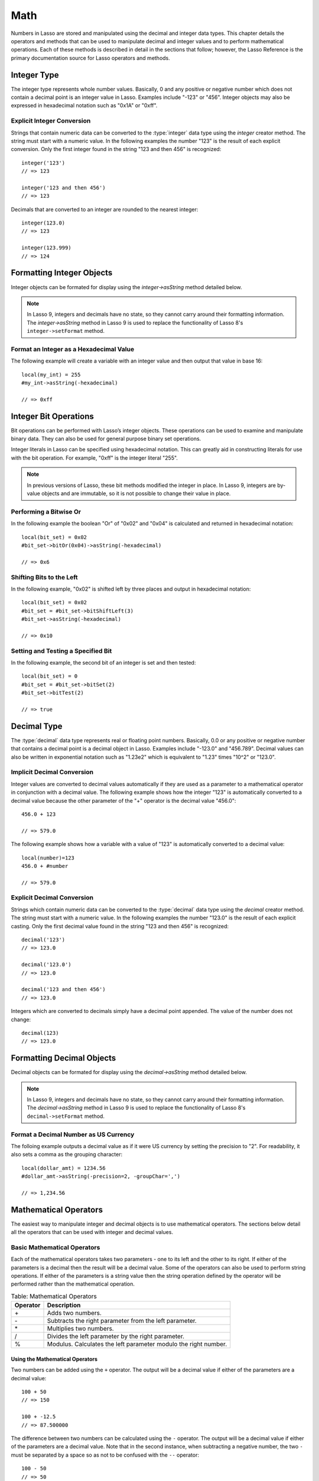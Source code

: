 .. _math:

****
Math
****

Numbers in Lasso are stored and manipulated using the decimal and integer data
types. This chapter details the operators and methods that can be used to
manipulate decimal and integer values and to perform mathematical operations.
Each of these methods is described in detail in the sections that follow;
however, the Lasso Reference is the primary documentation source for Lasso
operators and methods.


Integer Type
============

The integer type represents whole number values. Basically, 0 and any positive
or negative number which does not contain a decimal point is an integer value in
Lasso. Examples include "-123" or "456". Integer objects may also be expressed
in hexadecimal notation such as "0x1A" or "0xff".

.. type:: integer
.. method:: integer()
.. method:: integer(obj::any)

   The creator method for integer convertss any object to an integer. If the
   type for the object being converted does not easily represent an integer,
   then the integer zero will be returned.


Explicit Integer Conversion
---------------------------

Strings that contain numeric data can be converted to the :type:`integer` data
type using the `integer` creator method. The string must start with a numeric
value. In the following examples the number "123" is the result of each explicit
conversion. Only the first integer found in the string "123 and then 456" is
recognized::

   integer('123')
   // => 123

   integer('123 and then 456')
   // => 123

Decimals that are converted to an integer are rounded to the nearest integer::

   integer(123.0)
   // => 123

   integer(123.999)
   // => 124


Formatting Integer Objects
==========================

Integer objects can be formated for display using the `integer->asString`
method detailed below.

.. note::
   In Lasso 9, integers and decimals have no state, so they cannot carry around
   their formatting information. The `integer->asString` method in Lasso 9 is
   used to replace the functionality of Lasso 8's ``integer->setFormat`` method.


.. member:: integer->asString(p0::string, p1::string, p2::string)
.. member:: integer->asString(\
      -hexadecimal::boolean= ?, \
      -padding::integer= ?, \
      -padChar::string= ?, \
      -padRight::boolean= ?, \
      -groupChar::string= ?\
   )

   Returns a string representation of the integer value formated as specified by
   the parameters passed to the method. If no parameters are passed to the
   method, the string will be the integer value outputed in base 10.

   :param boolean -hexadecimal:
      If set to "True", the integer will output in hexadecimal notation.
   :param integer -padding:
      Specifies the desired length for the output. If the formatted number is
      less than this length then the number is padded.
   :param string -padChar:
      Specifies the character that will be inserted if padding is required.
      Defaults to a space.
   :param boolean -padRight:
      Set to "True" to pad the right side of the output. By default, padding is
      appended to the left side of the output.
   :param string -groupChar:
      The character which should be used for thousands grouping. Defaults to
      empty.

   .. original table
      .. tabularcolumns:: |l|L|

      ================ ==========================================================
      Keyword          Description
      ================ ==========================================================
      ``-hexadecimal`` If set to "True", the integer will output in hexadecimal
                       notation.
      ``-padding``     Specifies the desired length for the output. If the
                       formatted number is less than this length then the number
                       is padded.
      ``-padChar``     Specifies the character that will be inserted if padding
                       is required. Defaults to a space.
      ``-padRight``    Set to "True" to pad the right side of the output. By
                       default, padding is appended to the left side of the
                       output.
      ``-groupChar``   The character which should be used for thousands grouping.
                       Defaults to empty.
      ================ ==========================================================


Format an Integer as a Hexadecimal Value
----------------------------------------

The following example will create a variable with an integer value and then
output that value in base 16::

   local(my_int) = 255
   #my_int->asString(-hexadecimal)

   // => 0xff


Integer Bit Operations
======================

Bit operations can be performed with Lasso’s integer objects. These operations
can be used to examine and manipulate binary data. They can also be used for
general purpose binary set operations.

Integer literals in Lasso can be specified using hexadecimal notation. This can
greatly aid in constructing literals for use with the bit operation. For
example, "0xff" is the integer literal "255".


.. member:: integer->bitAnd(p0::integer)

   Performs a bitwise "And" operation between each bit in the base integer and
   the integer parameter and returns the result.

.. member:: integer->bitOr(p0::integer)

   Performs a bitwise "Or" operation between each bit in the base integer and
   the integer parameter returning the result.

.. member:: integer->bitXOr(p0::integer)

   Performs a bitwise "Exclusive-Or" operation between each bit in the base
   integer and the integer parameter returning the result.

.. member:: integer->bitNot()

   Returns the result of flipping every bit in the base integer.

.. member:: integer->bitShfitLeft(p0::integer)

   Returns the result of shifting the bits in the base integer left by the
   number specified in the integer parameter.

.. member:: integer->bitShiftRight(p0::integer)

   Returns the result of shifting the bits in the base integer right by the
   number specified in the integer parameter.

.. member:: integer->bitClear(p0::integer)

   Returns the result of clearing the bit specified in the integer parameter.

.. member:: integer->bitFlip(p0::integer)

   Returns the result of flipping the bit specified in the integer parameter.

.. member:: integer->bitSet(p0::integer)

   Returns the result of setting the bit specified in the integer parameter.

.. member:: integer->bitTest(p0::integer)

   Returns "true" if the bit specified in the integer parameter is 1,
   otherwise "false".

.. note::
   In previous versions of Lasso, these bit methods modified the integer in
   place. In Lasso 9, integers are by-value objects and are immutable, so it is
   not possible to change their value in place.


Performing a Bitwise Or
-----------------------

In the following example the boolean "Or" of "0x02" and "0x04" is calculated and
returned in hexadecimal notation::

   local(bit_set) = 0x02
   #bit_set->bitOr(0x04)->asString(-hexadecimal)

   // => 0x6


Shifting Bits to the Left
-------------------------

In the following example, "0x02" is shifted left by three places and output in
hexadecimal notation::

   local(bit_set) = 0x02
   #bit_set = #bit_set->bitShiftLeft(3)
   #bit_set->asString(-hexadecimal)

   // => 0x10


Setting and Testing a Specified Bit
-----------------------------------

In the following example, the second bit of an integer is set and then tested::

   local(bit_set) = 0
   #bit_set = #bit_set->bitSet(2)
   #bit_set->bitTest(2)

   // => true


Decimal Type
============

The :type:`decimal` data type represents real or floating point numbers.
Basically, 0.0 or any positive or negative number that contains a decimal point
is a decimal object in Lasso. Examples include "-123.0" and "456.789". Decimal
values can also be written in exponential notation such as "1.23e2" which is
equivalent to "1.23" times "10^2" or "123.0".

.. type:: decimal
.. method:: decimal()
.. method:: decimal(p0::integer)
.. method:: decimal(p0::decimal)
.. method:: decimal(p0::string)
.. method:: decimal(b::bytes)
.. method:: decimal(n::null)
.. method:: decimal(n::void)

   The creator methods for the decimal type converts ``integer``, ``string``,
   ``bytes``, ``null``, and ``void`` objects to a decimal object.

   The precision of decimal numbers when converted to a string is always
   displayed as six decimal places even though the actual precision of the
   number may vary based on the size of the number and its internal
   representation. The output precision of decimal numbers can be controlled
   using the `decimal->asString` method described later in this chapter.


Implicit Decimal Conversion
---------------------------

Integer values are converted to decimal values automatically if they are used as
a parameter to a mathematical operator in conjunction with a decimal value. The
following example shows how the integer "123" is automatically converted to a
decimal value because the other parameter of the "+" operator is the decimal
value "456.0"::

   456.0 + 123

   // => 579.0

The following example shows how a variable with a value of "123" is
automatically converted to a decimal value::

   local(number)=123
   456.0 + #number

   // => 579.0


Explicit Decimal Conversion
---------------------------

Strings which contain numeric data can be converted to the :type:`decimal` data
type using the `decimal` creator method. The string must start with a numeric
value. In the following examples the number "123.0" is the result of each
explicit casting. Only the first decimal value found in the string "123 and then
456" is recognized::

   decimal('123')
   // => 123.0

   decimal('123.0')
   // => 123.0

   decimal('123 and then 456')
   // => 123.0

Integers which are converted to decimals simply have a decimal point appended.
The value of the number does not change::

   decimal(123)
   // => 123.0


Formatting Decimal Objects
==========================

Decimal objects can be formated for display using the `decimal->asString`
method detailed below.

.. note::
   In Lasso 9, integers and decimals have no state, so they cannot carry around
   their formatting information. The `decimal->asString` method in Lasso 9 is
   used to replace the functionality of Lasso 8's ``decimal->setFormat`` method.

.. member:: decimal->asString(p0::string, p1::string, p2::string)
.. member:: decimal->asString(\
      -decimalChar::string= ?, \
      -groupChar::string= ?, \
      -precision::integer= ?, \
      -scientific::boolean= ?, \
      -padding::integer= ?, \
      -padChar::string= ?, \
      -padRight::boolean= ?\
   )

   Returns a string representation of the decimal value formated as specified by
   the parameters passed to the method. If no parameters are passed to the
   method, the string will be the decimal value with 6 places of precision.



   :param string -decimalChar:
      The character which should be used for the decimal point. It defaults to a
      period.
   :param string -groupChar:
      The character which should be used for thousands grouping. Defaults to an
      empty string.
   :param integer -precision:
      The number of places after the decimal point that should be output. The
      default is 6.
   :param boolean -scientific:
      Set to "true" to force output in exponential notation. The default is
      "false", so decimals are only output in exponential notation if required.
   :param integer -padding:
      Specifies the desired length for the output. If the formatted number is
      less than this length then the number is padded.
   :param string -padChar:
      Specifies the character that will be inserted if padding is required.
      Defaults to a space.
   :param boolean -padRight:
      Set to "true" to pad the right side of the output. By default, padding is
      prepended to the left side of the output.

   .. original table
      .. tabularcolumns:: |l|L|

      +----------------+----------------------------------------------------------+
      |Keyword         |Description                                               |
      +================+==========================================================+
      |``-decimalChar``|The character which should be used for the decimal point. |
      |                |Defaults to a period.                                     |
      +----------------+----------------------------------------------------------+
      |``-groupChar``  |The character which should be used for thousands grouping.|
      |                |Defaults to empty.                                        |
      +----------------+----------------------------------------------------------+
      |``-precision``  |The number of decimal points of precision that should be  |
      |                |output. Defaults to 6.                                    |
      +----------------+----------------------------------------------------------+
      |``-scientific`` |Set to "true" to force output in exponential notation.    |
      |                |Defaults to "false" so decimals are only output in        |
      |                |exponential notation if required.                         |
      +----------------+----------------------------------------------------------+
      |``-padding``    |Specifies the desired length for the output. If the       |
      |                |formatted number is less than this length then the number |
      |                |is padded.                                                |
      +----------------+----------------------------------------------------------+
      |``-padChar``    |Specifies the character that will be inserted if padding  |
      |                |is required. Defaults to a space.                         |
      +----------------+----------------------------------------------------------+
      |``-padRight``   |Set to "true" to pad the right side of the output. By     |
      |                |default, padding is appended to the left side of the      |
      |                |output.                                                   |
      +----------------+----------------------------------------------------------+


Format a Decimal Number as US Currency
--------------------------------------

The folloing example outputs a decimal value as if it were US currency by
setting the precision to "2". For readability, it also sets a comma as the
grouping character::

   local(dollar_amt) = 1234.56
   #dollar_amt->asString(-precision=2, -groupChar=',')

   // => 1,234.56


Mathematical Operators
======================

The easiest way to manipulate integer and decimal objects is to use mathematical
operators. The sections below detail all the operators that can be used with
integer and decimal values.

Basic Mathematical Operators
-----------------------------

Each of the mathematical operators takes two parameters - one to its left and
the other to its right. If either of the parameters is a decimal then the result
will be a decimal value. Some of the operators can also be used to perform
string operations. If either of the parameters is a string value then the string
operation defined by the operator will be performed rather than the mathematical
operation.

.. _math-operators:

.. tabularcolumns:: |l|L|

.. table:: Table: Mathematical Operators

   +--------+------------------------------------------------------------------+
   |Operator|Description                                                       |
   +========+==================================================================+
   |   \+   |Adds two numbers.                                                 |
   +--------+------------------------------------------------------------------+
   |   \-   |Subtracts the right parameter from the left parameter.            |
   +--------+------------------------------------------------------------------+
   |   \*   |Multiplies two numbers.                                           |
   +--------+------------------------------------------------------------------+
   |   /    |Divides the left parameter by the right parameter.                |
   +--------+------------------------------------------------------------------+
   |   %    |Modulus. Calculates the left parameter modulo the right number.   |
   +--------+------------------------------------------------------------------+


Using the Mathematical Operators
^^^^^^^^^^^^^^^^^^^^^^^^^^^^^^^^

Two numbers can be added using the ``+`` operator. The output will be a decimal
value if either of the parameters are a decimal value::

   100 + 50
   // => 150

   100 + -12.5
   // => 87.500000

The difference between two numbers can be calculated using the ``-`` operator.
The output will be a decimal value if either of the parameters are a decimal
value. Note that in the second instance, when subtracting a negative number, the
two ``-`` must be separated by a space so as not to be confused with the ``--``
operator::

   100 - 50
   // => 50

   100 - -12.5
   // => 112.500000

Two numbers can be multiplied using the ``*`` operator. The output will be a
decimal value if either of the parameters are a decimal value::

   100 * 50
   // => 5000

   100 * -12.5
   // => -1250.000000


Mathematical Assignment Operators
---------------------------------

Each of the opertors takes two parameters - one to its left and the other to its
right. The first parameter must be a variable that holds an integer, decimal, or
string. The second parameter can be an integer, decimal, or string. The result
of the operation is calculated and then stored back in the variable specified as
the left-hand parameter.

.. _math-assignment-operators:

.. tabularcolumns:: |l|L|

.. table:: Table: Mathematical Assignment Operators

   +--------+------------------------------------------------------------------+
   |Operator|Description                                                       |
   +========+==================================================================+
   |   =    |Assigns the right parameter to the variable designated by the left|
   |        |parameter.                                                        |
   +--------+------------------------------------------------------------------+
   |   +=   |Adds the right parameter to the value of the left parameter and   |
   |        |assigns the result to the variable designated by the left         |
   |        |parameter.                                                        |
   +--------+------------------------------------------------------------------+
   |   -=   |Subtracts the right parameter from the value of the left parameter|
   |        |and assigns the result to the variable designated by the left     |
   |        |parameter.                                                        |
   +--------+------------------------------------------------------------------+
   |  \*=   |Multiplies the value of the left parameter by the value of the    |
   |        |right parameter and assigns the result to the variable designated |
   |        |by the left parameter.                                            |
   +--------+------------------------------------------------------------------+
   |   /=   |Divides the value of the left parameter by the value of the right |
   |        |parameter and assigns the result to the variable designated by the|
   |        |left parameter.                                                   |
   +--------+------------------------------------------------------------------+
   |   %=   |Modulus. Assigns the value of the left parameter modulo the right |
   |        |parameter to the left parameter.                                  |
   +--------+------------------------------------------------------------------+


Using the Mathematical Assignment Operators
^^^^^^^^^^^^^^^^^^^^^^^^^^^^^^^^^^^^^^^^^^^

A variable can be assigned a new value using the assignment operator: ``=``. The
following example shows how to define an integer variable and then set it to a
new value. The new value is then output::

   local(my_variable) = 100
   #my_variable = 123456
   #my_variable

   // => 123456

A variable can be used as a collector by adding new values using the ``+=``
operator. The following example shows how to define an integer variable and then
add several values to it. The final value is output::

   local(my_variable) = 100
   #my_variable += 123
   #my_variable += -456
   #my_variable

   // => -233


Mathematical Comparison Operators
---------------------------------

Each of the mathematical camparison operaters takes two parameters - one on its
left and one on its right.

.. _math-comparison-operators:

.. table:: Table: Mathematical Comparison Operators

   +--------+------------------------------------------------------------------+
   |Operator|Description                                                       |
   +========+==================================================================+
   |   ==   |Returns "true" if the parameters are equal.                       |
   +--------+------------------------------------------------------------------+
   |   !=   |Returns "true" if the parameters are not equal.                   |
   +--------+------------------------------------------------------------------+
   |   <    |Returns "true" if the left parameter is less than the right       |
   |        |parameter.                                                        |
   +--------+------------------------------------------------------------------+
   |   <=   |Returns "true" if the left parameter is less than or equal to the |
   |        |right parameter.                                                  |
   +--------+------------------------------------------------------------------+
   |   >    |Returns "true" if the left parameter is greater than the right    |
   |        |parameter.                                                        |
   +--------+------------------------------------------------------------------+
   |   >=   |Returns "true" if the left parameter is greater than or equal to  |
   |        |the right parameter.                                              |
   +--------+------------------------------------------------------------------+


Using the Mathematical Comparison Operators
^^^^^^^^^^^^^^^^^^^^^^^^^^^^^^^^^^^^^^^^^^^

Two numbers can be compared for equality using the ``==`` operator and ``!=``
operator. The result is a boolean "true" or "false". Integers are automatically
converted to decimal values when compared with decimals::

   100 == 123
   // => false

   100.0 != -123.0
   // => true

   100 == 100.0
   // => true

   100.0 != -123
   // => true

Numbers can be compared using the ``<``, ``<=``, ``>``, and ``<=`` operators.
The result is a boolean "true" or "false"::

   -37 > 0
   // => false

   100 < 1000.0
   // => true


Basic Math Methods
==================

Lasso contains many methods that can be used to perform mathematical functions.
The functionality of some of these methods overlaps the functionality of the
mathematical operators. It is recommended that you use the equivalent operator
when one is available.

.. method:: math_abs(value)

   Returns the absolute value of the value passed to it.

.. method:: math_add(value, ...)

   Returns the sum of all the parameters passed to it.

.. method:: math_ceil(value)

   Returns the next highest integer.

.. method:: math_convertEuro(value, euroto::string)

   Converts between the Euro and other European Union currencies.

.. method:: math_div(value, ...)

   Divides each of the parameters in order from left to right.

.. method:: math_floor(value)

   Returns the next lower integer.

.. method:: math_max(value, ...)

   Returns the maximum of all parameters.

.. method:: math_min(value, ...)

   Returns the minimum of all parameters.

.. method:: math_mod(value, factor)

   Returns the value of the the first parameter module the second parameter.

.. method:: math_mult(value, ...)

   Returns the value of multiplying each of the parameters together.

.. method:: math_random()::decimal
.. method:: math_random(upper::integer, lower=0)::integer
.. method:: math_random(upper::decimal, lower=0.0)::decimal
.. method:: math_random(-upper, -lower)::integer

   If called with no parameters, it returns a random number between 0.0 and 1.0.
   This method can also take two parameters: the first is the upper bound for
   the random number, and the second is the lower bound. If the first parameter
   is an integer, an integer will be returned, and if it is a decimal, then a
   decimal will be returned.

   This method can also be called with ``-upper`` and ``-lower`` keyword
   parameters and will then return an integer value regardless of the types of
   the objects passed as parameters.

   When returning integer values ``math_random`` will return a maximum 32-bit
   value. The range of returned integers is approximately between "+/-
   2,000,000,000".


.. method:: math_rint(value)

   Returns a decimal value rounded to the nearest integer.

.. method:: math_roman(value)

   Returns a string representing the number passed in as a Roman numeral.

.. method:: math_round(value, factor)

   Rounds the first parameter to the precision specified by the second
   parameter.


Examples of Using Basic Math Methods
------------------------------------

The following are all examples of using basic math methods to calculate the
results of various mathematical operations::

   math_add(1, 2, 3, 4, 5)
   // => 15

   math_add(1.0, 100.0)
   // => 101.000000

   math_sub(10, 5)
   // => 5

   math_div(10, 9)
   // => 1

   math_div(10, 8.0)
   // => 1.250000

   math_max(100, 200)
   // => 200


Rounding to an Integer
----------------------

Decimals can be rounded to an integer using the `integer` creator method, the
`math_floor` method to round to the next lowest integer, or the `math_ceil`
method to found to the next highest integer::

   integer(37.6)
   // => 38

   math_floor(37.6)
   // => 37

   math_ceil(37.6)
   // => 38


Rounding to Nearest Integer
---------------------------

Decimals can be rounded to the nearest integer using the `math_rint` method.
This method rounds the decimal, but does not convert it to an integer::

   math_rint(37.6)
   // => 38.000000


Rounding to Specified Precision
-------------------------------

Numbers can be rounded to arbitrary precision using the `math_round` method with
a decimal parameter. The second parameter should be of the form "0.01",
"0.0001", "0.000001," etc::

   math_round(3.1415926, 0.0001)
   // => 3.141600

   math_round(3.1415926, 0.001)
   // => 3.142000

   math_round(3.1415926, 0.01)
   // => 3.140000

   math_round(3.1415926, 0.1)
   // => 3.100000


Numbers can be rounded to an even multiple of another number using the
`math_round` method with an integer parameter. The integer parameter should be a
power of 10::

   math_round(1463, 1000)
   // => 1000.000000

   math_round(1463, 100)
   // => 1500.000000

   math_round(1463, 10)
   // => 1460.000000

.. note::
   If a rounded result needs to be shown to the user, but the actual value
   stored in a variable does not need to be rounded then either the
   `integer->asString` or `decimal->asString` method can be used to alter how
   the number is displayed. See the documentation of these methods earlier in
   the chapter for more information.


Return a Random Integer Value
-----------------------------

In the following example a random number between "1" and "100" is returned. The
random number will be different each time the page is loaded::

   math_random(100, 1)

   // => 55


Return a Random Decimal Value
-----------------------------

In the following example a random decimal number between "0.0" and "1.0" is
returned. The random number will be different each time the page is loaded::

   math_random(1.0, 0.0)

   // -> 0.532773


Return a Random Color Value
---------------------------

In the following example a random hexadecimal color code is returned. The random
number will be different each time the page is loaded. The range is from "0" to
"255" to return two-digit hexadecimal values between "00" and "FF"::

   [local(color) = "#" +
      math_random(255,0)->asString(-hexadecimal, -padding=2, -padChar="0") +
      math_random(255,0)->asString(-hexadecimal, -padding=2, -padChar="0") +
      math_random(255,0)->asString(-hexadecimal, -padding=2, -padChar="0")
   ]
   <span style="color: [#color];">Color</span>

   // => <span style="color: #e64b32;">Color</span>


Trigonometry and Advanced Math Methods
======================================

Lasso provides a number of methods for performing trigonometric functions,
square roots, logarighthms, and calculating exponents.

.. method:: math_acos(value)

   Arc Cosine. Returns the value of taking the arc cosine of the passed
   parameter. The return value is in radians between "0" and "π".

.. method:: math_asin(value)

   Arc Sine. Returns the value of taking the arc sine of the passed parameter.
   The return value is in radians between "-π/2" and "π/2".

.. method:: math_atan(value)

   Arc Tangent. Returns the value of taking the arc tangent of the passed
   parameter. The return value is in radians between "-π/2" and "π/2".

.. method:: math_atan2(value, factor)

   Arc Tangent of a Quotient. Returns the value of taking the angle in radians
   between the x-axis and coordinants passed to it. The return value is in
   radians between "-π" and "π".

.. method:: math_cos(value)

   Cosine. Returns the value of taking the cosine of the passed parameter.

.. method:: math_sin(value)

   Sine. Returns the value of taking the sine of the passed parameter.

.. method:: math_tan(value)

   Tangent. Returns the value of taking the tangent of the passed parameter.

.. method:: math_exp(value)

   Natural Exponent. Returns the value of taking "e" raised to the specified
   power.

.. method:: math_ln(value)
.. method:: math_log(value)

   Natural Logarithm. Returns the value of taking the natural log of the passed
   parameter.

.. method:: math_log10(value)

   Base 10 Logarithm. Returns the value of taking the base-10 log of the passed
   parameter.

.. method:: math_pow(value, factor)

   Exponent. Returns the value of taking the first parameter and raising it to
   the value of the second parameter.

.. method:: math_sqrt(value)

   Square Root. Returns the positive square root of the passed parameter. The
   parameter passed to this method must be positive.


Examples of Using Advanced Math Methods
---------------------------------------

The following are all examples of using some of these advanced math methods to
calculate the results of various mathematical operations::

   math_pow(3, 3)
   // => 27

   math_sqrt(100.0)
   // => 10.000000
